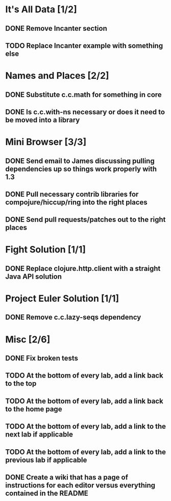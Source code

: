 #+TODO: MAYBE TODO IN-PROGRESS REVIEW DONE
* It's All Data [1/2]
** DONE Remove Incanter section
   CLOSED: [2011-05-03 Tue 15:14]
** TODO Replace Incanter example with something else
* Names and Places [2/2]
** DONE Substitute c.c.math for something in core
   CLOSED: [2011-05-03 Tue 15:44]
** DONE Is c.c.with-ns necessary or does it need to be moved into a library
   CLOSED: [2011-05-04 Wed 10:41]
* Mini Browser [3/3]
** DONE Send email to James discussing pulling dependencies up so things work properly with 1.3
   CLOSED: [2011-05-04 Wed 10:40]
** DONE Pull necessary contrib libraries for compojure/hiccup/ring into the right places
   CLOSED: [2011-05-04 Wed 10:40]
** DONE Send pull requests/patches out to the right places
   CLOSED: [2011-05-04 Wed 13:25]
* Fight Solution [1/1]
** DONE Replace clojure.http.client with a straight Java API solution
   CLOSED: [2011-05-03 Tue 15:13]
* Project Euler Solution [1/1]
** DONE Remove c.c.lazy-seqs dependency
   CLOSED: [2011-05-04 Wed 10:42]
* Misc [2/6]
** DONE Fix broken tests
   CLOSED: [2011-05-04 Wed 10:52]
** TODO At the bottom of every lab, add a link back to the top
** TODO At the bottom of every lab, add a link back to the home page
** TODO At the bottom of every lab, add a link to the next lab if applicable
** TODO At the bottom of every lab, add a link to the previous lab if applicable
** DONE Create a wiki that has a page of instructions for each editor versus everything contained in the README
   CLOSED: [2011-05-05 Thu 14:20]
